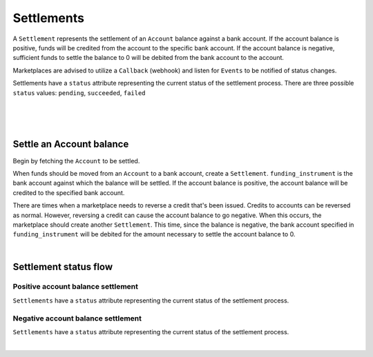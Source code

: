 .. _guides.settlements:

Settlements
=======================

A ``Settlement`` represents the settlement of an ``Account`` balance
against a bank account. If the account balance is positive, funds will be
credited from the account to the specific bank account. If the account
balance is negative, sufficient funds to settle the balance to 0 will be
debited from the bank account to the account.

Marketplaces are advised to utilize a ``Callback`` (webhook) and listen for
``Events`` to be notified of status changes.

Settlements have a ``status`` attribute representing the current status of the
settlement process. There are three possible ``status`` values:
``pending``, ``succeeded``, ``failed``

|

.. admonition:: References
  :header_class: alert alert-tab full-width alert-tab-persianBlue60
  :body_class: alert alert-green alert-persianBlue20 references
  
  .. cssclass:: mini-header
  
    API Reference

  - `Create a Settlement </1.1/api/debits/#create-a-settlement>`_
  - `Create a Credit to an Account </1.1/api/credits/#create-a-credit-to-an-account>`_
  - `Create a Reversal </1.1/api/refunds/#create-a-reversal>`_

  .. cssclass:: mini-header

    API Specification

  - `Settlements Collection <https://github.com/balanced/balanced-api/blob/master/fixtures/settlements.json>`_
  - `Settlement Resource <https://github.com/balanced/balanced-api/blob/master/fixtures/_models/settlement.json>`_
  - `Accounts Collection <https://github.com/balanced/balanced-api/blob/master/fixtures/accounts.json>`_
  - `Account Resource <https://github.com/balanced/balanced-api/blob/master/fixtures/_models/account.json>`_
  - `Credits Collection <https://github.com/balanced/balanced-api/blob/master/fixtures/credits.json>`_
  - `Credit Resource <https://github.com/balanced/balanced-api/blob/master/fixtures/_models/credit.json>`_
  - `Reversals Collection <https://github.com/balanced/balanced-api/blob/master/fixtures/refunds.json>`_
  - `Reversal Resource <https://github.com/balanced/balanced-api/blob/master/fixtures/_models/refund.json>`_

|

.. admonition:: Requirements
  :header_class: alert alert-tab full-width alert-tab-yellow
  :body_class: alert alert-green alert-yellow

  Marketplaces are responsible for settling negative account balances.

|


Settle an Account balance
----------------------------

Begin by fetching the ``Account`` to be settled.

.. snippet:: merchant-payable-account-fetch

When funds should be moved from an ``Account`` to a bank account, create a ``Settlement``.
``funding_instrument`` is the bank account against which the balance will be settled. If the
account balance is positive, the account balance will be credited to the specified bank
account.

.. snippet:: settlement-create


There are times when a marketplace needs to reverse a credit that's been issued. Credits to
accounts can be reversed as normal. However, reversing a credit can cause the account balance
to go negative. When this occurs, the marketplace should create another ``Settlement``. This
time, since the balance is negative, the bank account specified in ``funding_instrument`` will
be debited for the amount necessary to settle the account balance to 0.

.. snippet:: settlement-create

|


Settlement status flow
-----------------------

Positive account balance settlement
~~~~~~~~~~~~~~~~~~~~~~~~~~~~~~~~~~~~~~

.. cssclass:: float-right diagram-subsection

  .. image:: https://www.balancedpayments.com/images/payouts/payouts_status-2x-37d77a93.png
    :width: 570px
    :height: 400px

``Settlements`` have a ``status`` attribute representing the current status of the settlement
process.

.. cssclass:: dl-horizontal dl-params dl-param-values dd-noindent dd-marginbottom

  ``pending``
    As soon as the settlement is created through the API, the status attribute shows
    as ``pending``. This indicates that Balanced received the information for the
    settlement and will begin processing. The ACH network itself processes transactions
    in a batch format. Batch submissions are processed at 3:30 PM Pacific Time on business days.
    If the settlement is created after 3:30 PM Pacific Time, it will not be submitted for
    processing until **3:30 PM Pacific Time the next business day**.
  ``succeeded``
    One business day after the batch submission, the status will change to
    ``succeeded``. That is the *expected* status of the settlement. If the bank account
    number and routing number were entered correctly, the account balance should be
    adequately settled. However, there is no immediate confirmation
    regarding the success of the transaction.
  ``failed``
    The merchant's bank has up to three business days from when the money *should*
    be available to indicate a rejection along with the rejection reason.
    Unfortunately, not all banks comply with ACH network policies and may respond
    after three business days with a rejection. As soon as Balanced receives the
    rejection, the status is updated to ``failed``.


Negative account balance settlement
~~~~~~~~~~~~~~~~~~~~~~~~~~~~~~~~~~~~~~

.. cssclass:: float-right diagram-subsection

  .. image:: https://www.balancedpayments.com/images/ach-debits/ach_debits_payment_status-01-2x-70527870.png
    :width: 570px
    :height: 400px

``Settlements`` have a ``status`` attribute representing the current status of the settlement
process.

.. cssclass:: dl-horizontal dl-params dl-param-values dd-noindent dd-marginbottom

  ``pending``
    As soon as the settlement is created through the API, the ``status`` attribute shows
    as ``pending``. This indicates that Balanced received the information for the
    settlement and will begin processing. The ACH network itself processes transactions
    in a batch format. Batch submissions are processed at 3:30 PM Pacific Time on business days.
    If the settlement is created after 3:30 PM Pacific Time, it will not be submitted for
    processing until **3:30 PM Pacific Time the next business day**.
  ``succeeded``
    After 3-4 days, the status will change to ``succeeded`` and the account balance will be
    settled. Note, even after a succeeded status, the status may still transition to failed,
    even after a few weeks.
  ``failed``
    After 3-4 days, the status will change to ``failed`` if the transaction was
    not successful due to a problem such as an incorrect bank account number
    or insufficient funds.

.. note::
  :header_class: alert alert-tab-yellow
  :body_class: alert alert-yellow

  After a succeeded status, the status may still transition to failed, even
  after a few weeks.

|